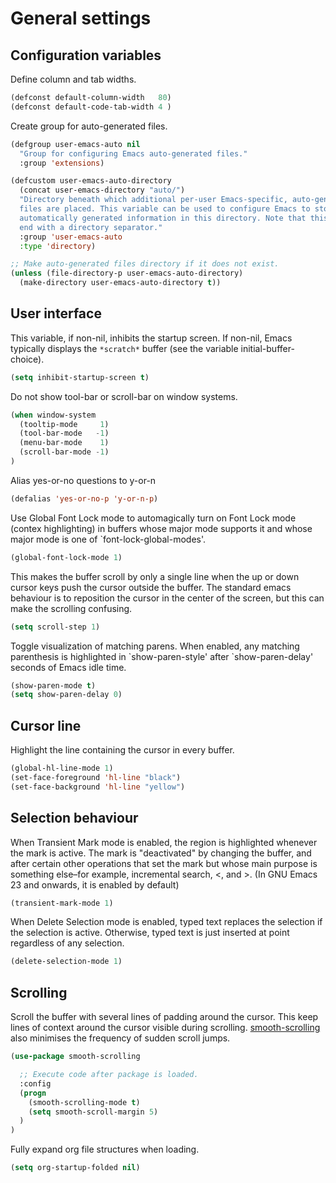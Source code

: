 * General settings

** Configuration variables

Define column and tab widths.

#+BEGIN_SRC emacs-lisp
(defconst default-column-width   80)
(defconst default-code-tab-width 4 )
#+END_SRC

Create group for auto-generated files.

#+BEGIN_SRC emacs-lisp
(defgroup user-emacs-auto nil
  "Group for configuring Emacs auto-generated files."
  :group 'extensions)

(defcustom user-emacs-auto-directory
  (concat user-emacs-directory "auto/")
  "Directory beneath which additional per-user Emacs-specific, auto-generated
  files are placed. This variable can be used to configure Emacs to store
  automatically generated information in this directory. Note that this should
  end with a directory separator."
  :group 'user-emacs-auto
  :type 'directory)

;; Make auto-generated files directory if it does not exist.
(unless (file-directory-p user-emacs-auto-directory)
  (make-directory user-emacs-auto-directory t))

#+END_SRC


** User interface

This variable, if non-nil, inhibits the startup screen. If non-nil, Emacs
typically displays the ~*scratch*~ buffer (see the variable
initial-buffer-choice).

#+BEGIN_SRC emacs-lisp
(setq inhibit-startup-screen t)
#+END_SRC

Do not show tool-bar or scroll-bar on window systems.
#+BEGIN_SRC emacs-lisp
(when window-system
  (tooltip-mode     1)
  (tool-bar-mode   -1)
  (menu-bar-mode    1)
  (scroll-bar-mode -1)
)
#+END_SRC

Alias yes-or-no questions to y-or-n
#+BEGIN_SRC emacs-lisp
(defalias 'yes-or-no-p 'y-or-n-p)
#+END_SRC

Use Global Font Lock mode to automagically turn on Font Lock mode
(contex highlighting) in buffers whose major mode supports it and
whose major mode is one of `font-lock-global-modes'.
#+BEGIN_SRC emacs-lisp
(global-font-lock-mode 1)
#+END_SRC

This makes the buffer scroll by only a single line when the up or down
cursor keys push the cursor outside the buffer. The standard emacs
behaviour is to reposition the cursor in the center of the screen, but
this can make the scrolling confusing.
#+BEGIN_SRC emacs-lisp
(setq scroll-step 1)
#+END_SRC

Toggle visualization of matching parens. When enabled, any
matching parenthesis is highlighted in `show-paren-style' after
`show-paren-delay' seconds of Emacs idle time.
#+BEGIN_SRC emacs-lisp
(show-paren-mode t)
(setq show-paren-delay 0)
#+END_SRC

** Cursor line

Highlight the line containing the cursor in every buffer.
#+BEGIN_SRC emacs-lisp
(global-hl-line-mode 1)
(set-face-foreground 'hl-line "black")
(set-face-background 'hl-line "yellow")
#+END_SRC

** Selection behaviour

When Transient Mark mode is enabled, the region is highlighted
whenever the mark is active. The mark is "deactivated" by changing the
buffer, and after certain other operations that set the mark but whose
main purpose is something else--for example, incremental search, <,
and >. (In GNU Emacs 23 and onwards, it is enabled by default)
#+BEGIN_SRC emacs-lisp
(transient-mark-mode 1)
#+END_SRC

When Delete Selection mode is enabled, typed text replaces the
selection if the selection is active. Otherwise, typed text is just
inserted at point regardless of any selection.
#+BEGIN_SRC emacs-lisp
(delete-selection-mode 1)
#+END_SRC

** Scrolling

Scroll the buffer with several lines of padding around the cursor.
This keep lines of context around the cursor visible during
scrolling. [[https://github.com/aspiers/smooth-scrolling][smooth-scrolling]] also minimises the frequency of sudden
scroll jumps.

#+BEGIN_SRC emacs-lisp
(use-package smooth-scrolling

  ;; Execute code after package is loaded.
  :config
  (progn
    (smooth-scrolling-mode t)
    (setq smooth-scroll-margin 5)
  )
)
#+END_SRC

Fully expand org file structures when loading.

#+BEGIN_SRC emacs-lisp
(setq org-startup-folded nil)
#+END_SRC
